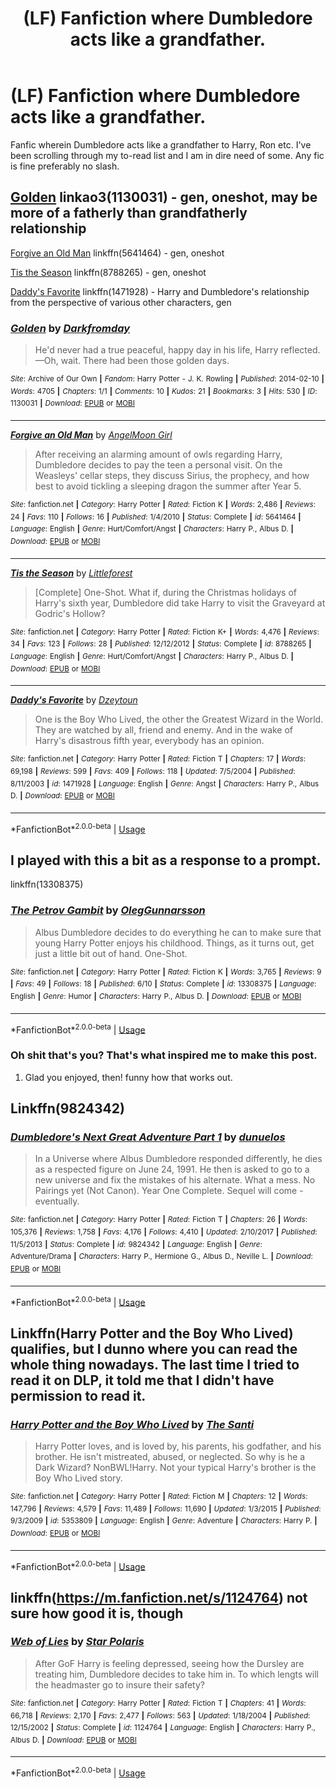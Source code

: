 #+TITLE: (LF) Fanfiction where Dumbledore acts like a grandfather.

* (LF) Fanfiction where Dumbledore acts like a grandfather.
:PROPERTIES:
:Author: NoxIsAGoodBoy
:Score: 6
:DateUnix: 1561457755.0
:DateShort: 2019-Jun-25
:FlairText: Request
:END:
Fanfic wherein Dumbledore acts like a grandfather to Harry, Ron etc. I've been scrolling through my to-read list and I am in dire need of some. Any fic is fine preferably no slash.


** [[https://archiveofourown.org/works/1130031][Golden]] linkao3(1130031) - gen, oneshot, may be more of a fatherly than grandfatherly relationship

[[https://www.fanfiction.net/s/5641464/1/Forgive-an-Old-Man][Forgive an Old Man]] linkffn(5641464) - gen, oneshot

[[https://www.fanfiction.net/s/8788265/1/Tis-the-Season][Tis the Season]] linkffn(8788265) - gen, oneshot

[[https://www.fanfiction.net/s/1471928/1/Daddy-s-Favorite][Daddy's Favorite]] linkffn(1471928) - Harry and Dumbledore's relationship from the perspective of various other characters, gen
:PROPERTIES:
:Author: siderumincaelo
:Score: 5
:DateUnix: 1561476754.0
:DateShort: 2019-Jun-25
:END:

*** [[https://archiveofourown.org/works/1130031][*/Golden/*]] by [[https://www.archiveofourown.org/users/Darkfromday/pseuds/Darkfromday][/Darkfromday/]]

#+begin_quote
  He'd never had a true peaceful, happy day in his life, Harry reflected. ---Oh, wait. There had been those golden days.
#+end_quote

^{/Site/:} ^{Archive} ^{of} ^{Our} ^{Own} ^{*|*} ^{/Fandom/:} ^{Harry} ^{Potter} ^{-} ^{J.} ^{K.} ^{Rowling} ^{*|*} ^{/Published/:} ^{2014-02-10} ^{*|*} ^{/Words/:} ^{4705} ^{*|*} ^{/Chapters/:} ^{1/1} ^{*|*} ^{/Comments/:} ^{10} ^{*|*} ^{/Kudos/:} ^{21} ^{*|*} ^{/Bookmarks/:} ^{3} ^{*|*} ^{/Hits/:} ^{530} ^{*|*} ^{/ID/:} ^{1130031} ^{*|*} ^{/Download/:} ^{[[https://archiveofourown.org/downloads/1130031/Golden.epub?updated_at=1556284257][EPUB]]} ^{or} ^{[[https://archiveofourown.org/downloads/1130031/Golden.mobi?updated_at=1556284257][MOBI]]}

--------------

[[https://www.fanfiction.net/s/5641464/1/][*/Forgive an Old Man/*]] by [[https://www.fanfiction.net/u/930325/AngelMoon-Girl][/AngelMoon Girl/]]

#+begin_quote
  After receiving an alarming amount of owls regarding Harry, Dumbledore decides to pay the teen a personal visit. On the Weasleys' cellar steps, they discuss Sirius, the prophecy, and how best to avoid tickling a sleeping dragon the summer after Year 5.
#+end_quote

^{/Site/:} ^{fanfiction.net} ^{*|*} ^{/Category/:} ^{Harry} ^{Potter} ^{*|*} ^{/Rated/:} ^{Fiction} ^{K} ^{*|*} ^{/Words/:} ^{2,486} ^{*|*} ^{/Reviews/:} ^{24} ^{*|*} ^{/Favs/:} ^{110} ^{*|*} ^{/Follows/:} ^{16} ^{*|*} ^{/Published/:} ^{1/4/2010} ^{*|*} ^{/Status/:} ^{Complete} ^{*|*} ^{/id/:} ^{5641464} ^{*|*} ^{/Language/:} ^{English} ^{*|*} ^{/Genre/:} ^{Hurt/Comfort/Angst} ^{*|*} ^{/Characters/:} ^{Harry} ^{P.,} ^{Albus} ^{D.} ^{*|*} ^{/Download/:} ^{[[http://www.ff2ebook.com/old/ffn-bot/index.php?id=5641464&source=ff&filetype=epub][EPUB]]} ^{or} ^{[[http://www.ff2ebook.com/old/ffn-bot/index.php?id=5641464&source=ff&filetype=mobi][MOBI]]}

--------------

[[https://www.fanfiction.net/s/8788265/1/][*/Tis the Season/*]] by [[https://www.fanfiction.net/u/3443931/Littleforest][/Littleforest/]]

#+begin_quote
  [Complete] One-Shot. What if, during the Christmas holidays of Harry's sixth year, Dumbledore did take Harry to visit the Graveyard at Godric's Hollow?
#+end_quote

^{/Site/:} ^{fanfiction.net} ^{*|*} ^{/Category/:} ^{Harry} ^{Potter} ^{*|*} ^{/Rated/:} ^{Fiction} ^{K+} ^{*|*} ^{/Words/:} ^{4,476} ^{*|*} ^{/Reviews/:} ^{34} ^{*|*} ^{/Favs/:} ^{123} ^{*|*} ^{/Follows/:} ^{28} ^{*|*} ^{/Published/:} ^{12/12/2012} ^{*|*} ^{/Status/:} ^{Complete} ^{*|*} ^{/id/:} ^{8788265} ^{*|*} ^{/Language/:} ^{English} ^{*|*} ^{/Genre/:} ^{Hurt/Comfort/Angst} ^{*|*} ^{/Characters/:} ^{Harry} ^{P.,} ^{Albus} ^{D.} ^{*|*} ^{/Download/:} ^{[[http://www.ff2ebook.com/old/ffn-bot/index.php?id=8788265&source=ff&filetype=epub][EPUB]]} ^{or} ^{[[http://www.ff2ebook.com/old/ffn-bot/index.php?id=8788265&source=ff&filetype=mobi][MOBI]]}

--------------

[[https://www.fanfiction.net/s/1471928/1/][*/Daddy's Favorite/*]] by [[https://www.fanfiction.net/u/424644/Dzeytoun][/Dzeytoun/]]

#+begin_quote
  One is the Boy Who Lived, the other the Greatest Wizard in the World. They are watched by all, friend and enemy. And in the wake of Harry's disastrous fifth year, everybody has an opinion.
#+end_quote

^{/Site/:} ^{fanfiction.net} ^{*|*} ^{/Category/:} ^{Harry} ^{Potter} ^{*|*} ^{/Rated/:} ^{Fiction} ^{T} ^{*|*} ^{/Chapters/:} ^{17} ^{*|*} ^{/Words/:} ^{69,198} ^{*|*} ^{/Reviews/:} ^{599} ^{*|*} ^{/Favs/:} ^{409} ^{*|*} ^{/Follows/:} ^{118} ^{*|*} ^{/Updated/:} ^{7/5/2004} ^{*|*} ^{/Published/:} ^{8/11/2003} ^{*|*} ^{/id/:} ^{1471928} ^{*|*} ^{/Language/:} ^{English} ^{*|*} ^{/Genre/:} ^{Angst} ^{*|*} ^{/Characters/:} ^{Harry} ^{P.,} ^{Albus} ^{D.} ^{*|*} ^{/Download/:} ^{[[http://www.ff2ebook.com/old/ffn-bot/index.php?id=1471928&source=ff&filetype=epub][EPUB]]} ^{or} ^{[[http://www.ff2ebook.com/old/ffn-bot/index.php?id=1471928&source=ff&filetype=mobi][MOBI]]}

--------------

*FanfictionBot*^{2.0.0-beta} | [[https://github.com/tusing/reddit-ffn-bot/wiki/Usage][Usage]]
:PROPERTIES:
:Author: FanfictionBot
:Score: 1
:DateUnix: 1561476779.0
:DateShort: 2019-Jun-25
:END:


** I played with this a bit as a response to a prompt.

linkffn(13308375)
:PROPERTIES:
:Author: otrigorin
:Score: 3
:DateUnix: 1561516007.0
:DateShort: 2019-Jun-26
:END:

*** [[https://www.fanfiction.net/s/13308375/1/][*/The Petrov Gambit/*]] by [[https://www.fanfiction.net/u/10654210/OlegGunnarsson][/OlegGunnarsson/]]

#+begin_quote
  Albus Dumbledore decides to do everything he can to make sure that young Harry Potter enjoys his childhood. Things, as it turns out, get just a little bit out of hand. One-Shot.
#+end_quote

^{/Site/:} ^{fanfiction.net} ^{*|*} ^{/Category/:} ^{Harry} ^{Potter} ^{*|*} ^{/Rated/:} ^{Fiction} ^{K} ^{*|*} ^{/Words/:} ^{3,765} ^{*|*} ^{/Reviews/:} ^{9} ^{*|*} ^{/Favs/:} ^{49} ^{*|*} ^{/Follows/:} ^{18} ^{*|*} ^{/Published/:} ^{6/10} ^{*|*} ^{/Status/:} ^{Complete} ^{*|*} ^{/id/:} ^{13308375} ^{*|*} ^{/Language/:} ^{English} ^{*|*} ^{/Genre/:} ^{Humor} ^{*|*} ^{/Characters/:} ^{Harry} ^{P.,} ^{Albus} ^{D.} ^{*|*} ^{/Download/:} ^{[[http://www.ff2ebook.com/old/ffn-bot/index.php?id=13308375&source=ff&filetype=epub][EPUB]]} ^{or} ^{[[http://www.ff2ebook.com/old/ffn-bot/index.php?id=13308375&source=ff&filetype=mobi][MOBI]]}

--------------

*FanfictionBot*^{2.0.0-beta} | [[https://github.com/tusing/reddit-ffn-bot/wiki/Usage][Usage]]
:PROPERTIES:
:Author: FanfictionBot
:Score: 1
:DateUnix: 1561516017.0
:DateShort: 2019-Jun-26
:END:


*** Oh shit that's you? That's what inspired me to make this post.
:PROPERTIES:
:Author: NoxIsAGoodBoy
:Score: 1
:DateUnix: 1561517482.0
:DateShort: 2019-Jun-26
:END:

**** Glad you enjoyed, then! funny how that works out.
:PROPERTIES:
:Author: otrigorin
:Score: 2
:DateUnix: 1561524833.0
:DateShort: 2019-Jun-26
:END:


** Linkffn(9824342)
:PROPERTIES:
:Author: CryptidGrimnoir
:Score: 3
:DateUnix: 1561460566.0
:DateShort: 2019-Jun-25
:END:

*** [[https://www.fanfiction.net/s/9824342/1/][*/Dumbledore's Next Great Adventure Part 1/*]] by [[https://www.fanfiction.net/u/2198557/dunuelos][/dunuelos/]]

#+begin_quote
  In a Universe where Albus Dumbledore responded differently, he dies as a respected figure on June 24, 1991. He then is asked to go to a new universe and fix the mistakes of his alternate. What a mess. No Pairings yet (Not Canon). Year One Complete. Sequel will come - eventually.
#+end_quote

^{/Site/:} ^{fanfiction.net} ^{*|*} ^{/Category/:} ^{Harry} ^{Potter} ^{*|*} ^{/Rated/:} ^{Fiction} ^{T} ^{*|*} ^{/Chapters/:} ^{26} ^{*|*} ^{/Words/:} ^{105,376} ^{*|*} ^{/Reviews/:} ^{1,758} ^{*|*} ^{/Favs/:} ^{4,176} ^{*|*} ^{/Follows/:} ^{4,410} ^{*|*} ^{/Updated/:} ^{2/10/2017} ^{*|*} ^{/Published/:} ^{11/5/2013} ^{*|*} ^{/Status/:} ^{Complete} ^{*|*} ^{/id/:} ^{9824342} ^{*|*} ^{/Language/:} ^{English} ^{*|*} ^{/Genre/:} ^{Adventure/Drama} ^{*|*} ^{/Characters/:} ^{Harry} ^{P.,} ^{Hermione} ^{G.,} ^{Albus} ^{D.,} ^{Neville} ^{L.} ^{*|*} ^{/Download/:} ^{[[http://www.ff2ebook.com/old/ffn-bot/index.php?id=9824342&source=ff&filetype=epub][EPUB]]} ^{or} ^{[[http://www.ff2ebook.com/old/ffn-bot/index.php?id=9824342&source=ff&filetype=mobi][MOBI]]}

--------------

*FanfictionBot*^{2.0.0-beta} | [[https://github.com/tusing/reddit-ffn-bot/wiki/Usage][Usage]]
:PROPERTIES:
:Author: FanfictionBot
:Score: 1
:DateUnix: 1561460579.0
:DateShort: 2019-Jun-25
:END:


** Linkffn(Harry Potter and the Boy Who Lived) qualifies, but I dunno where you can read the whole thing nowadays. The last time I tried to read it on DLP, it told me that I didn't have permission to read it.
:PROPERTIES:
:Author: DeliSoupItExplodes
:Score: 2
:DateUnix: 1561552536.0
:DateShort: 2019-Jun-26
:END:

*** [[https://www.fanfiction.net/s/5353809/1/][*/Harry Potter and the Boy Who Lived/*]] by [[https://www.fanfiction.net/u/1239654/The-Santi][/The Santi/]]

#+begin_quote
  Harry Potter loves, and is loved by, his parents, his godfather, and his brother. He isn't mistreated, abused, or neglected. So why is he a Dark Wizard? NonBWL!Harry. Not your typical Harry's brother is the Boy Who Lived story.
#+end_quote

^{/Site/:} ^{fanfiction.net} ^{*|*} ^{/Category/:} ^{Harry} ^{Potter} ^{*|*} ^{/Rated/:} ^{Fiction} ^{M} ^{*|*} ^{/Chapters/:} ^{12} ^{*|*} ^{/Words/:} ^{147,796} ^{*|*} ^{/Reviews/:} ^{4,579} ^{*|*} ^{/Favs/:} ^{11,489} ^{*|*} ^{/Follows/:} ^{11,690} ^{*|*} ^{/Updated/:} ^{1/3/2015} ^{*|*} ^{/Published/:} ^{9/3/2009} ^{*|*} ^{/id/:} ^{5353809} ^{*|*} ^{/Language/:} ^{English} ^{*|*} ^{/Genre/:} ^{Adventure} ^{*|*} ^{/Characters/:} ^{Harry} ^{P.} ^{*|*} ^{/Download/:} ^{[[http://www.ff2ebook.com/old/ffn-bot/index.php?id=5353809&source=ff&filetype=epub][EPUB]]} ^{or} ^{[[http://www.ff2ebook.com/old/ffn-bot/index.php?id=5353809&source=ff&filetype=mobi][MOBI]]}

--------------

*FanfictionBot*^{2.0.0-beta} | [[https://github.com/tusing/reddit-ffn-bot/wiki/Usage][Usage]]
:PROPERTIES:
:Author: FanfictionBot
:Score: 1
:DateUnix: 1561552553.0
:DateShort: 2019-Jun-26
:END:


** linkffn([[https://m.fanfiction.net/s/1124764]]) not sure how good it is, though
:PROPERTIES:
:Author: natus92
:Score: 2
:DateUnix: 1561471243.0
:DateShort: 2019-Jun-25
:END:

*** [[https://www.fanfiction.net/s/1124764/1/][*/Web of Lies/*]] by [[https://www.fanfiction.net/u/163177/Star-Polaris][/Star Polaris/]]

#+begin_quote
  After GoF Harry is feeling depressed, seeing how the Dursley are treating him, Dumbledore decides to take him in. To which lengts will the headmaster go to insure their safety?
#+end_quote

^{/Site/:} ^{fanfiction.net} ^{*|*} ^{/Category/:} ^{Harry} ^{Potter} ^{*|*} ^{/Rated/:} ^{Fiction} ^{T} ^{*|*} ^{/Chapters/:} ^{41} ^{*|*} ^{/Words/:} ^{66,718} ^{*|*} ^{/Reviews/:} ^{2,170} ^{*|*} ^{/Favs/:} ^{2,477} ^{*|*} ^{/Follows/:} ^{563} ^{*|*} ^{/Updated/:} ^{1/18/2004} ^{*|*} ^{/Published/:} ^{12/15/2002} ^{*|*} ^{/Status/:} ^{Complete} ^{*|*} ^{/id/:} ^{1124764} ^{*|*} ^{/Language/:} ^{English} ^{*|*} ^{/Characters/:} ^{Harry} ^{P.,} ^{Albus} ^{D.} ^{*|*} ^{/Download/:} ^{[[http://www.ff2ebook.com/old/ffn-bot/index.php?id=1124764&source=ff&filetype=epub][EPUB]]} ^{or} ^{[[http://www.ff2ebook.com/old/ffn-bot/index.php?id=1124764&source=ff&filetype=mobi][MOBI]]}

--------------

*FanfictionBot*^{2.0.0-beta} | [[https://github.com/tusing/reddit-ffn-bot/wiki/Usage][Usage]]
:PROPERTIES:
:Author: FanfictionBot
:Score: 0
:DateUnix: 1561471258.0
:DateShort: 2019-Jun-25
:END:
